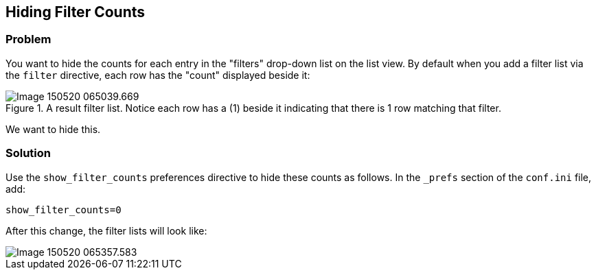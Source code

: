 == Hiding Filter Counts

[discrete]
=== Problem

You want to hide the counts for each entry in the "filters" drop-down list on the list view.  By default when you add a filter list via the `filter` directive, each row has the "count" displayed beside it:

.A result filter list.  Notice each row has a (1) beside it indicating that there is 1 row matching that filter.
image::images/Image-150520-065039.669.png[]

We want to hide this.

[discrete]
=== Solution

Use the `show_filter_counts` preferences directive to hide these counts as follows.  In the `_prefs` section of the `conf.ini` file, add:

[source,ini]
----
show_filter_counts=0
----

After this change, the filter lists will look like:

image::images/Image-150520-065357.583.png[]